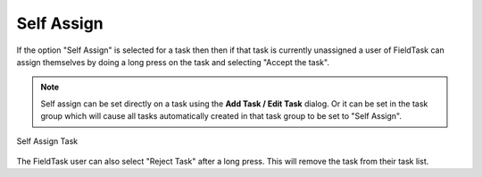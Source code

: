 Self Assign
===========

If the option "Self Assign" is selected for a task then then if that task is currently unassigned a user of FieldTask can assign themselves by doing a long
press on the task and selecting "Accept the task".

.. note::

  Self assign can be set directly on a task using the **Add Task / Edit Task** dialog.  Or it can be set in the task group which will
  cause all tasks automatically created in that task group to be set to "Self Assign".
  
.. figure::  _images/tasks11.jpg
   :align:   center
   :alt:     Self Assign Task in Task Mangagement

   Self Assign Task
   
The FieldTask user can also select "Reject Task" after a long press.  This will remove the task from their task list.
